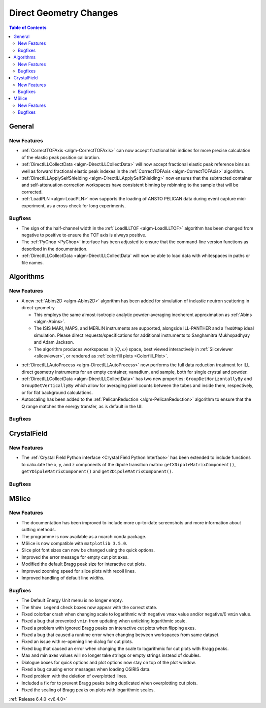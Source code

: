 =======================
Direct Geometry Changes
=======================

.. contents:: Table of Contents
   :local:

General
-------

New Features
############

- :ref:`CorrectTOFAxis <algm-CorrectTOFAxis>` can now accept fractional bin indices for more precise calculation of the elastic peak position calibration.
- :ref:`DirectILLCollectData <algm-DirectILLCollectData>` will now accept fractional elastic peak reference bins as well as forward fractional elastic
  peak indexes in the :ref:`CorrectTOFAxis <algm-CorrectTOFAxis>` algorithm.
- :ref:`DirectILLApplySelfShielding <algm-DirectILLApplySelfShielding>` now ensures that the subtracted container and self-attenuation correction workspaces
  have consistent binning by rebinning to the sample that will be corrected.
- :ref:`LoadPLN <algm-LoadPLN>` now supports the loading of ANSTO PELICAN data during event capture mid-experiment, as a cross check for long experiments.

Bugfixes
########

- The sign of the half-channel width in the :ref:`LoadILLTOF <algm-LoadILLTOF>` algorithm has been changed from negative to positive to ensure the TOF axis is always positive.
- The :ref:`PyChop <PyChop>` interface has been adjusted to ensure that the command-line version functions as described in the documentation.
- :ref:`DirectILLCollectData <algm-DirectILLCollectData` will now be able to load data with whitespaces in paths or file names.

Algorithms
----------

New Features
############

* A new :ref:`Abins2D <algm-Abins2D>` algorithm has been added for simulation of inelastic neutron scattering in direct-geometry

  * This employs the same almost-isotropic analytic powder-averaging incoherent approximation as :ref:`Abins <algm-Abins>`.
  * The ISIS MARI, MAPS, and MERLIN instruments are supported, alongside ILL-PANTHER and a ``TwoDMap`` ideal simulation. Please direct requests/specifications for additional instruments to Sanghamitra Mukhopadhyay and Adam Jackson.
  * The algorithm produces workspaces in :math:`(Q,\omega)` space, best viewed interactively in :ref:`Sliceviewer <sliceviewer>`, or rendered as :ref:`colorfill plots <Colorfill_Plot>`.

.. image::  ../../images/Abins2D_release_merlin.png
	        :align: center

* :ref:`DirectILLAutoProcess <algm-DirectILLAutoProcess>` now performs the full data reduction treatment for ILL direct geometry instruments for an empty container, vanadium, and sample, both for single crystal and powder.
* :ref:`DirectILLCollectData <algm-DirectILLCollectData>` has two new properties: ``GroupDetHorizontallyBy`` and ``GroupDetVerticallyBy`` which allow for averaging pixel counts between the tubes and inside them, respectively, or for flat background calculations.
* Autoscaling has been added to the :ref:`PelicanReduction <algm-PelicanReduction>` algorithm to ensure that the Q range matches the energy transfer, as is default in the UI.

Bugfixes
########



CrystalField
------------

New Features
############

- The :ref:`Crystal Field Python interface <Crystal Field Python Interface>` has been extended to include functions to calculate the x, y, and z components of
  the dipole transition matrix: ``getXDipoleMatrixComponent()``, ``getYDipoleMatrixComponent()`` and ``getZDipoleMatrixComponent()``.

Bugfixes
########



MSlice
------

New Features
############

- The documentation has been improved to include more up-to-date screenshots and more information about cutting methods.
- The programme is now available as a noarch conda package.
- MSlice is now compatible with ``matplotlib 3.5.0``.
- Slice plot font sizes can now be changed using the quick options.
- Improved the error message for empty cut plot axes.
- Modified the default Bragg peak size for interactive cut plots.
- Improved zooming speed for slice plots with recoil lines.
- Improved handling of default line widths.

Bugfixes
########

- The Default Energy Unit menu is no longer empty.
- The ``Show Legend`` check boxes now appear with the correct state.
- Fixed colorbar crash when changing scale to logarithmic with negative ``vmax`` value and/or negative/0 ``vmin`` value.
- Fixed a bug that prevented ``vmin`` from updating when unticking logarithmic scale.
- Fixed a problem with ignored Bragg peaks on interactive cut plots when flipping axes.
- Fixed a bug that caused a runtime error when changing between workspaces from same dataset.
- Fixed an issue with re-opening line dialog for cut plots.
- Fixed bug that caused an error when changing the scale to logarithmic for cut plots with Bragg peaks.
- Max and min axes values will no longer take strings or empty strings instead of doubles.
- Dialogue boxes for quick options and plot options now stay on top of the plot window.
- Fixed a bug causing error messages when loading OSIRIS data.
- Fixed problem with the deletion of overplotted lines.
- Included a fix for to prevent Bragg peaks being duplicated when overplotting cut plots.
- Fixed the scaling of Bragg peaks on plots with logarithmic scales.


:ref:`Release 6.4.0 <v6.4.0>`
